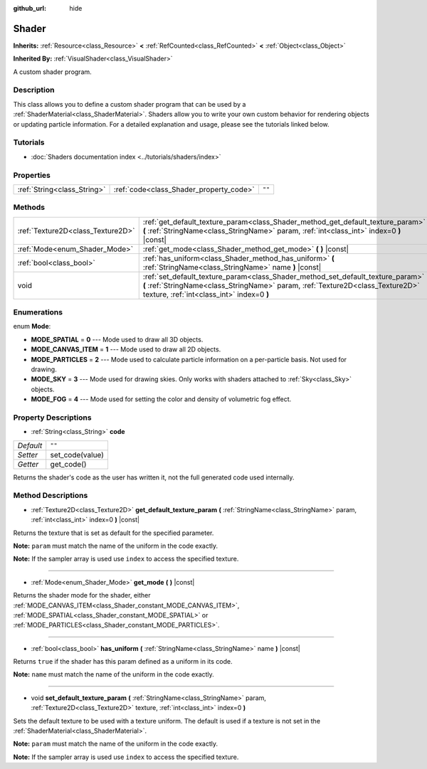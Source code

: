 :github_url: hide

.. DO NOT EDIT THIS FILE!!!
.. Generated automatically from Godot engine sources.
.. Generator: https://github.com/godotengine/godot/tree/master/doc/tools/make_rst.py.
.. XML source: https://github.com/godotengine/godot/tree/master/doc/classes/Shader.xml.

.. _class_Shader:

Shader
======

**Inherits:** :ref:`Resource<class_Resource>` **<** :ref:`RefCounted<class_RefCounted>` **<** :ref:`Object<class_Object>`

**Inherited By:** :ref:`VisualShader<class_VisualShader>`

A custom shader program.

Description
-----------

This class allows you to define a custom shader program that can be used by a :ref:`ShaderMaterial<class_ShaderMaterial>`. Shaders allow you to write your own custom behavior for rendering objects or updating particle information. For a detailed explanation and usage, please see the tutorials linked below.

Tutorials
---------

- :doc:`Shaders documentation index <../tutorials/shaders/index>`

Properties
----------

+-----------------------------+-----------------------------------------+--------+
| :ref:`String<class_String>` | :ref:`code<class_Shader_property_code>` | ``""`` |
+-----------------------------+-----------------------------------------+--------+

Methods
-------

+-----------------------------------+-----------------------------------------------------------------------------------------------------------------------------------------------------------------------------------------------------------------+
| :ref:`Texture2D<class_Texture2D>` | :ref:`get_default_texture_param<class_Shader_method_get_default_texture_param>` **(** :ref:`StringName<class_StringName>` param, :ref:`int<class_int>` index=0 **)** |const|                                    |
+-----------------------------------+-----------------------------------------------------------------------------------------------------------------------------------------------------------------------------------------------------------------+
| :ref:`Mode<enum_Shader_Mode>`     | :ref:`get_mode<class_Shader_method_get_mode>` **(** **)** |const|                                                                                                                                               |
+-----------------------------------+-----------------------------------------------------------------------------------------------------------------------------------------------------------------------------------------------------------------+
| :ref:`bool<class_bool>`           | :ref:`has_uniform<class_Shader_method_has_uniform>` **(** :ref:`StringName<class_StringName>` name **)** |const|                                                                                                |
+-----------------------------------+-----------------------------------------------------------------------------------------------------------------------------------------------------------------------------------------------------------------+
| void                              | :ref:`set_default_texture_param<class_Shader_method_set_default_texture_param>` **(** :ref:`StringName<class_StringName>` param, :ref:`Texture2D<class_Texture2D>` texture, :ref:`int<class_int>` index=0 **)** |
+-----------------------------------+-----------------------------------------------------------------------------------------------------------------------------------------------------------------------------------------------------------------+

Enumerations
------------

.. _enum_Shader_Mode:

.. _class_Shader_constant_MODE_SPATIAL:

.. _class_Shader_constant_MODE_CANVAS_ITEM:

.. _class_Shader_constant_MODE_PARTICLES:

.. _class_Shader_constant_MODE_SKY:

.. _class_Shader_constant_MODE_FOG:

enum **Mode**:

- **MODE_SPATIAL** = **0** --- Mode used to draw all 3D objects.

- **MODE_CANVAS_ITEM** = **1** --- Mode used to draw all 2D objects.

- **MODE_PARTICLES** = **2** --- Mode used to calculate particle information on a per-particle basis. Not used for drawing.

- **MODE_SKY** = **3** --- Mode used for drawing skies. Only works with shaders attached to :ref:`Sky<class_Sky>` objects.

- **MODE_FOG** = **4** --- Mode used for setting the color and density of volumetric fog effect.

Property Descriptions
---------------------

.. _class_Shader_property_code:

- :ref:`String<class_String>` **code**

+-----------+-----------------+
| *Default* | ``""``          |
+-----------+-----------------+
| *Setter*  | set_code(value) |
+-----------+-----------------+
| *Getter*  | get_code()      |
+-----------+-----------------+

Returns the shader's code as the user has written it, not the full generated code used internally.

Method Descriptions
-------------------

.. _class_Shader_method_get_default_texture_param:

- :ref:`Texture2D<class_Texture2D>` **get_default_texture_param** **(** :ref:`StringName<class_StringName>` param, :ref:`int<class_int>` index=0 **)** |const|

Returns the texture that is set as default for the specified parameter.

\ **Note:** ``param`` must match the name of the uniform in the code exactly.

\ **Note:** If the sampler array is used use ``index`` to access the specified texture.

----

.. _class_Shader_method_get_mode:

- :ref:`Mode<enum_Shader_Mode>` **get_mode** **(** **)** |const|

Returns the shader mode for the shader, either :ref:`MODE_CANVAS_ITEM<class_Shader_constant_MODE_CANVAS_ITEM>`, :ref:`MODE_SPATIAL<class_Shader_constant_MODE_SPATIAL>` or :ref:`MODE_PARTICLES<class_Shader_constant_MODE_PARTICLES>`.

----

.. _class_Shader_method_has_uniform:

- :ref:`bool<class_bool>` **has_uniform** **(** :ref:`StringName<class_StringName>` name **)** |const|

Returns ``true`` if the shader has this param defined as a uniform in its code.

\ **Note:** ``name`` must match the name of the uniform in the code exactly.

----

.. _class_Shader_method_set_default_texture_param:

- void **set_default_texture_param** **(** :ref:`StringName<class_StringName>` param, :ref:`Texture2D<class_Texture2D>` texture, :ref:`int<class_int>` index=0 **)**

Sets the default texture to be used with a texture uniform. The default is used if a texture is not set in the :ref:`ShaderMaterial<class_ShaderMaterial>`.

\ **Note:** ``param`` must match the name of the uniform in the code exactly.

\ **Note:** If the sampler array is used use ``index`` to access the specified texture.

.. |virtual| replace:: :abbr:`virtual (This method should typically be overridden by the user to have any effect.)`
.. |const| replace:: :abbr:`const (This method has no side effects. It doesn't modify any of the instance's member variables.)`
.. |vararg| replace:: :abbr:`vararg (This method accepts any number of arguments after the ones described here.)`
.. |constructor| replace:: :abbr:`constructor (This method is used to construct a type.)`
.. |static| replace:: :abbr:`static (This method doesn't need an instance to be called, so it can be called directly using the class name.)`
.. |operator| replace:: :abbr:`operator (This method describes a valid operator to use with this type as left-hand operand.)`
